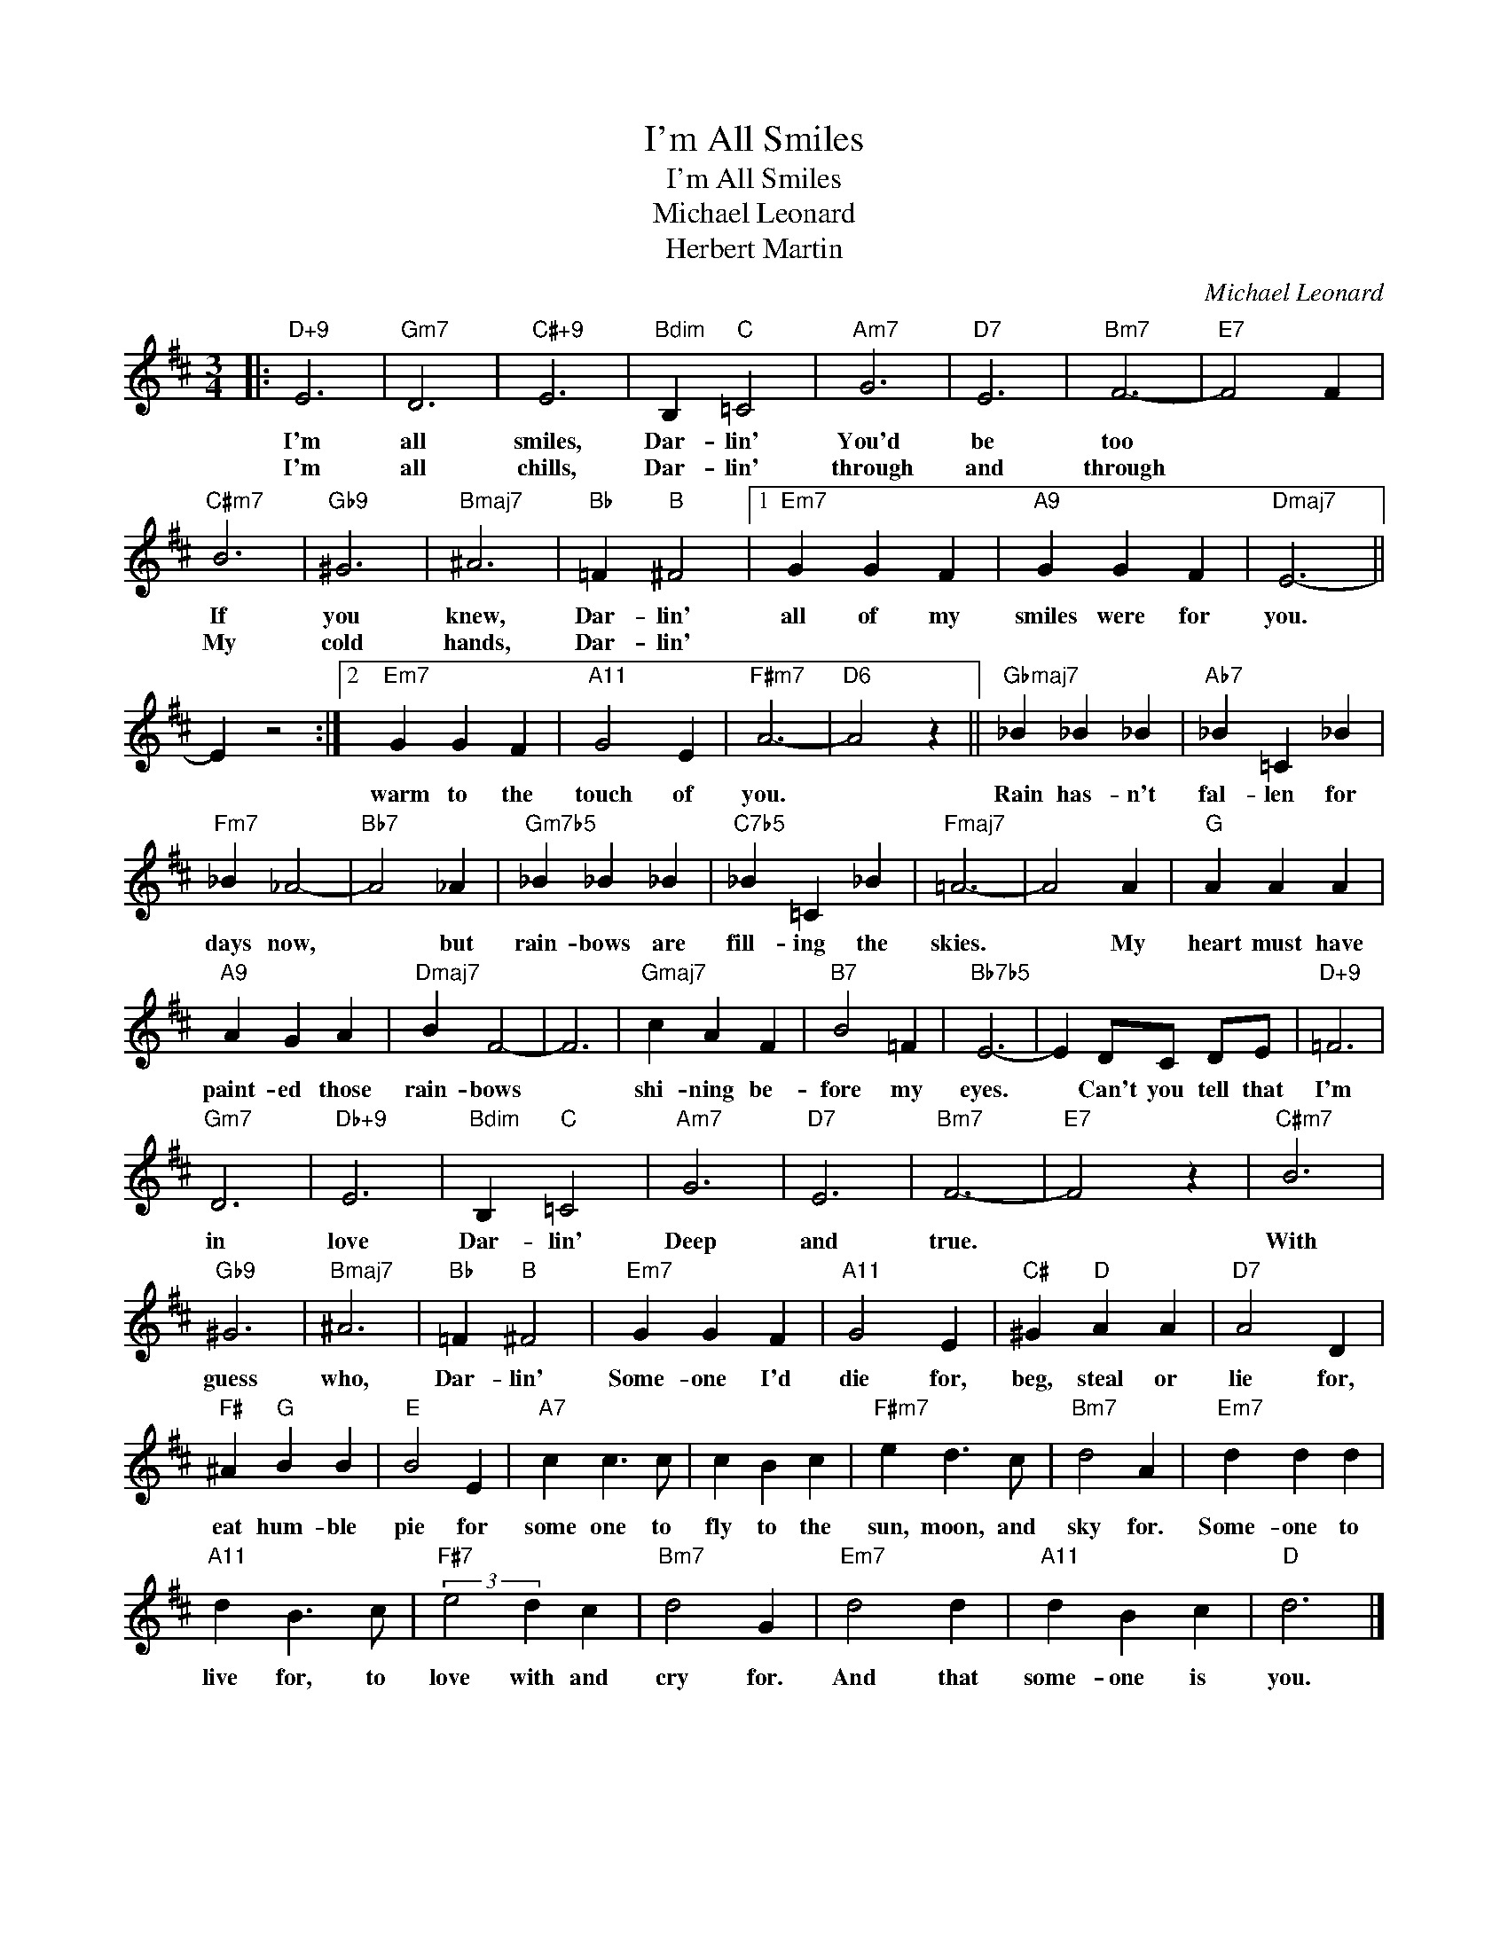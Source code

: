 X:1
T:I'm All Smiles
T:I'm All Smiles 
T:Michael Leonard
T:Herbert Martin
C:Michael Leonard
Z:All Rights Reserved
L:1/4
M:3/4
K:D
V:1 treble 
%%MIDI program 40
V:1
|:"D+9" E3 |"Gm7" D3 |"C#+9" E3 |"Bdim" B,"C" =C2 |"Am7" G3 |"D7" E3 |"Bm7" F3- |"E7" F2 F | %8
w: I'm|all|smiles,|Dar- lin'|You'd|be|too||
w: I'm|all|chills,|Dar- lin'|through|and|through||
"C#m7" B3 |"Gb9" ^G3 |"Bmaj7" ^A3 |"Bb" =F"B" ^F2 |1"Em7" G G F |"A9" G G F |"Dmaj7" E3- || %15
w: If|you|knew,|Dar- lin'|all of my|smiles were for|you.|
w: My|cold|hands,|Dar- lin'||||
 E z2 :|2"Em7" G G F |"A11" G2 E |"F#m7" A3- |"D6" A2 z ||"Gbmaj7" _B _B _B |"Ab7" _B =C _B | %22
w: |warm to the|touch of|you.||Rain has- n't|fal- len for|
w: |||||||
"Fm7" _B _A2- |"Bb7" A2 _A |"Gm7b5" _B _B _B |"C7b5" _B =C _B |"Fmaj7" =A3- | A2 A |"G" A A A | %29
w: days now,|* but|rain- bows are|fill- ing the|skies.|* My|heart must have|
w: |||||||
"A9" A G A |"Dmaj7" B F2- | F3 |"Gmaj7" c A F |"B7" B2 =F |"Bb7b5" E3- | E D/C/ D/E/ |"D+9" =F3 | %37
w: paint- ed those|rain- bows||shi- ning be-|fore my|eyes.|* Can't you tell that|I'm|
w: ||||||||
"Gm7" D3 |"Db+9" E3 |"Bdim" B,"C" =C2 |"Am7" G3 |"D7" E3 |"Bm7" F3- |"E7" F2 z |"C#m7" B3 | %45
w: in|love|Dar- lin'|Deep|and|true.||With|
w: ||||||||
"Gb9" ^G3 |"Bmaj7" ^A3 |"Bb" =F"B" ^F2 |"Em7" G G F |"A11" G2 E |"C#" ^G"D" A A |"D7" A2 D | %52
w: guess|who,|Dar- lin'|Some- one I'd|die for,|beg, steal or|lie for,|
w: |||||||
"F#" ^A"G" B B |"E" B2 E |"A7" c c3/2 c/ | c B c |"F#m7" e d3/2 c/ |"Bm7" d2 A |"Em7" d d d | %59
w: eat hum- ble|pie for|some one to|fly to the|sun, moon, and|sky for.|Some- one to|
w: |||||||
"A11" d B3/2 c/ |"F#7" (3:2:2e2 d c |"Bm7" d2 G |"Em7" d2 d |"A11" d B c |"D" d3 |] %65
w: live for, to|love with and|cry for.|And that|some- one is|you.|
w: ||||||

